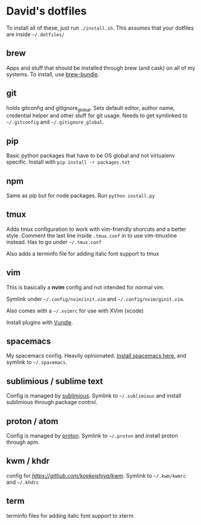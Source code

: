 * David's dotfiles

To install all of these, just run ~./install.sh~. This assumes that your dotfiles are inside =~/.dotfiles/=

** brew
Apps and stuff that should be installed through brew (and cask) on all of my systems. To install, use [[https://github.com/Homebrew/homebrew-bundle][brew-bundle]].

** git
holds gitconfig and gitignore_global. Sets default editor, author name, credential helper and other stuff for git usage. Needs to get symlinked to =~/.gitconfig=  and =~/.gitignore_global=.

** pip
Basic python packages that have to be OS global and not virtualenv specific. Install with ~pip install -r packages.txt~

** npm
Same as pip but for node packages. Run ~python install.py~

** tmux
Adds tmux configuration to work with vim-friendly shorcuts and a better style. Comment the last line inside ~.tmux.conf~ in to use vim-tmuxline instead. Has to go under =~/.tmux.conf=

Also adds a terminfo file for adding italic font support to tmux

** vim
This is basically a **nvim** config and not intended for normal vim.

Symlink under =~/.config/nvim/init.vim= and =~/.config/nvim/ginit.vim=.

Also comes with a =~/.xvimrc= for use with XVim (xcode)

Install plugins with [[https://github.com/VundleVim/Vundle.vim][Vundle]].

** spacemacs
My spacemacs config. Heavily opinionated. [[https://github.com/syl20bnr/spacemacs][Install spacemacs here.]] and symlink to =~/.spacemacs=.

** sublimious / sublime text
Config is managed by [[https://github.com/dvcrn/sublimious][sublimious]]. Symlink to =~/.sublimious= and install sublimious through package control.

** proton / atom
Config is managed by [[https://github.com/dvcrn/proton][proton]]. Symlink to =~/.proton= and install proton through apm.


** kwm / khdr
config for [[kwm][https://github.com/koekeishiya/kwm]]. Symlink to =~/.kwm/kwmrc= and =~/.khdrc=

** term
terminfo files for adding italic font support to xterm
